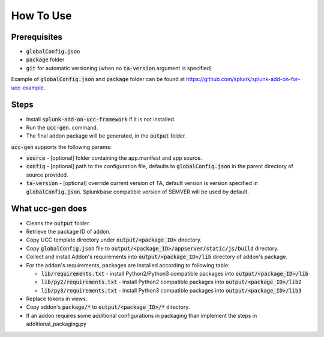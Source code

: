How To Use
==========

Prerequisites
-------------

* :code:`globalConfig.json`
* :code:`package` folder
* :code:`git` for automatic versioning (when no :code:`ta-version` argument is specified)

Example of :code:`globalConfig.json` and :code:`package` folder can be found at https://github.com/splunk/splunk-add-on-for-ucc-example.

Steps
-----

* Install :code:`splunk-add-on-ucc-framework` if it is not installed.
* Run the :code:`ucc-gen`. command.
* The final addon package will be generated, in the :code:`output` folder.

:code:`ucc-gen` supports the following params:

* :code:`source` - [optional] folder containing the app.manifest and app source.
* :code:`config` - [optional] path to the configuration file, defaults to :code:`globalConfig.json` in the parent directory of source provided.
* :code:`ta-version` - [optional] override current version of TA, default version is version specified in :code:`globalConfig.json`. Splunkbase compatible version of SEMVER will be used by default.

What ucc-gen does
-----------------

* Cleans the :code:`output` folder.
* Retrieve the package ID of addon.
* Copy UCC template directory under :code:`output/<package_ID>` directory.
* Copy :code:`globalConfig.json` file to :code:`output/<package_ID>/appserver/static/js/build` directory.
* Collect and install Addon's requirements into :code:`output/<package_ID>/lib` directory of addon's package.
* For the addon's requirements, packages are installed according to following table:

  * :code:`lib/requirements.txt` - install Python2/Python3 compatible packages into :code:`output/<package_ID>/lib`
  * :code:`lib/py2/requirements.txt` - install Python2 compatible packages into :code:`output/<package_ID>/lib2`
  * :code:`lib/py3/requirements.txt` - install Python3 compatible packages into :code:`output/<package_ID>/lib3`

* Replace tokens in views.
* Copy addon's :code:`package/*` to :code:`output/<package_ID>/*` directory.
* If an addon requires some additional configurations in packaging than implement the steps in additional_packaging.py